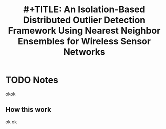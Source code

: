 #+TITLE: #+TITLE: An Isolation-Based Distributed Outlier Detection Framework Using Nearest Neighbor Ensembles for Wireless Sensor Networks
#+ROAM_KEY: cite:wang2019isolationbased
* TODO Notes
:PROPERTIES:
:Custom_ID: wang2019isolationbased
:NOTER_DOCUMENT: ~/Zotero/storage/WJ2QDBS8/Wang et al_2019_An Isolation-Based Distributed Outlier Detection Framework Using Nearest.pdf
:AUTHOR: Wang, Z. et al.
:JOURNAL:
:DATE:
:YEAR: 2019
:DOI:  http://dx.doi.org/10.1109/ACCESS.2019.2929581
:URL:
:NOTER_PAGE: 1
:END:
okok
** How this work
:PROPERTIES:
:NOTER_PAGE: (1 . 0.6976744186046512)
:END:
ok ok
